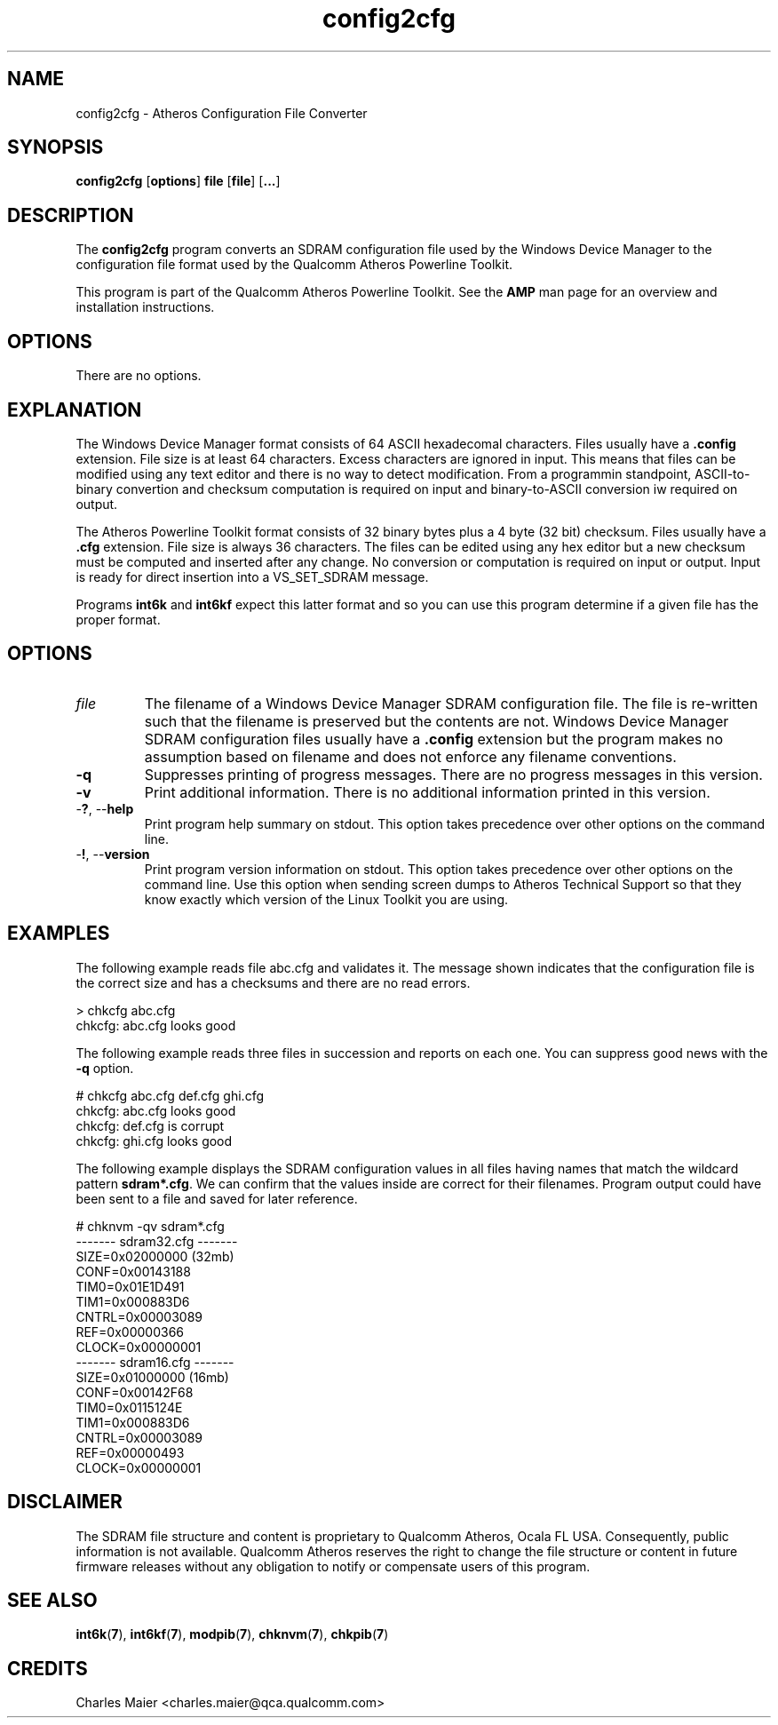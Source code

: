 .TH config2cfg 7 "June 2012" "plc-utils-2.1.1" "Qualcomm Atheros Powerline Toolkit"
.SH NAME
config2cfg \- Atheros Configuration File Converter
.SH SYNOPSIS
\fBconfig2cfg\fR [\fBoptions\fR] \fBfile\fR [\fBfile\fR] [\fB...\fR]
.SH DESCRIPTION
The \fBconfig2cfg\fR program converts an SDRAM configuration file used by the Windows Device Manager to the configuration file format used by the Qualcomm Atheros Powerline Toolkit. 
.P
This program is part of the Qualcomm Atheros Powerline Toolkit. See the \fBAMP\fR man page for an overview and installation instructions.
.SH OPTIONS
There are no options.
.SH EXPLANATION
The Windows Device Manager format consists of 64 ASCII hexadecomal characters. Files usually have a \fB.config\fR extension. File size is at least 64 characters. Excess characters are ignored in input. This means that files can be modified using any text editor and there is no way to detect modification. From a programmin standpoint, ASCII-to-binary convertion and checksum computation is required on input and binary-to-ASCII conversion iw required on output.
.PP
The Atheros Powerline Toolkit format consists of 32 binary bytes plus a 4 byte (32 bit) checksum. Files usually have a \fB.cfg\fR extension. File size is always 36 characters. The files can be edited using any hex editor but a new checksum must be computed and inserted after any change. No conversion or computation is required on input or output. Input is ready for direct insertion into a VS_SET_SDRAM message.
.PP
Programs \fBint6k\fR and \fBint6kf\fR expect this latter format and so you can use this program determine if a given file has the proper format. 
.SH OPTIONS
.TP
\fIfile\fR
The filename of a Windows Device Manager SDRAM configuration file. The file is re-written such that the filename is preserved but the contents are not. Windows Device Manager SDRAM configuration files usually have a \fB.config\fR extension but the program makes no assumption based on filename and does not enforce any filename conventions.
.TP
\fB\-q\fR
Suppresses printing of progress messages. There are no progress messages in this version.
.TP
\fB\-v\fR
Print additional information. There is no additional information printed in this version.
.TP
-\fB?\fR, --\fBhelp\fR
Print program help summary on stdout. This option takes precedence over other options on the command line. 
.TP
-\fB!\fR, --\fBversion\fR
Print program version information on stdout. This option takes precedence over other options on the command line. Use this option when sending screen dumps to Atheros Technical Support so that they know exactly which version of the Linux Toolkit you are using.
.SH EXAMPLES
The following example reads file abc.cfg and validates it. The message shown indicates that the configuration file is the correct size and has a checksums and there are no read errors.
.P
    > chkcfg abc.cfg
    chkcfg: abc.cfg looks good
.P
The following example reads three files in succession and reports on each one. You can suppress good news with the \fB-q\fR option.
.P
    # chkcfg abc.cfg def.cfg ghi.cfg
    chkcfg: abc.cfg looks good
    chkcfg: def.cfg is corrupt
    chkcfg: ghi.cfg looks good
.P
The following example displays the SDRAM configuration values in all files having names that match the wildcard pattern \fBsdram*.cfg\fR. We can confirm that the values inside are correct for their filenames. Program output could have been sent to a file and saved for later reference.
.P
    # chknvm -qv sdram*.cfg
    ------- sdram32.cfg -------
            SIZE=0x02000000 (32mb)
            CONF=0x00143188
            TIM0=0x01E1D491
            TIM1=0x000883D6
            CNTRL=0x00003089
            REF=0x00000366
            CLOCK=0x00000001
    ------- sdram16.cfg -------
            SIZE=0x01000000 (16mb)
            CONF=0x00142F68
            TIM0=0x0115124E
            TIM1=0x000883D6
            CNTRL=0x00003089
            REF=0x00000493
            CLOCK=0x00000001
.SH DISCLAIMER
The SDRAM file structure and content is proprietary to Qualcomm Atheros, Ocala FL USA. Consequently, public information is not available. Qualcomm Atheros reserves the right to change the file structure or content in future firmware releases without any obligation to notify or compensate users of this program.
.SH SEE ALSO
.BR int6k ( 7 ),
.BR int6kf ( 7 ),
.BR modpib ( 7 ),
.BR chknvm ( 7 ),
.BR chkpib ( 7 )
.SH CREDITS
 Charles Maier <charles.maier@qca.qualcomm.com>
